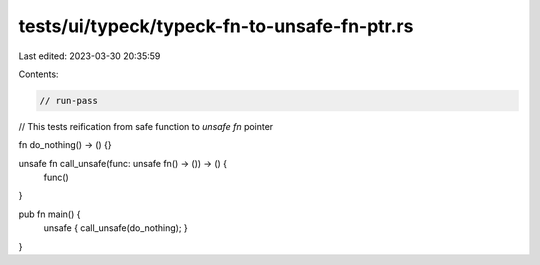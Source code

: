 tests/ui/typeck/typeck-fn-to-unsafe-fn-ptr.rs
=============================================

Last edited: 2023-03-30 20:35:59

Contents:

.. code-block:: rs

    // run-pass
// This tests reification from safe function to `unsafe fn` pointer

fn do_nothing() -> () {}

unsafe fn call_unsafe(func: unsafe fn() -> ()) -> () {
    func()
}

pub fn main() {
    unsafe { call_unsafe(do_nothing); }
}


